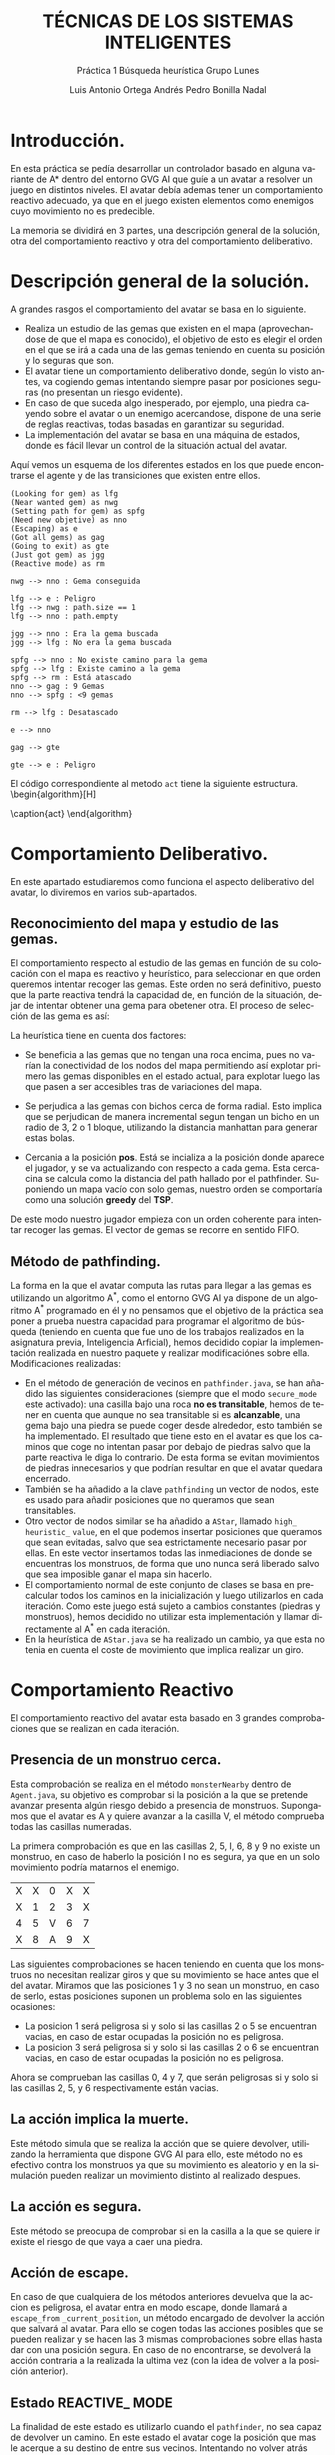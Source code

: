 #+TITLE: TÉCNICAS DE LOS SISTEMAS INTELIGENTES
#+SUBTITLE: Práctica 1 @@latex: \\@@ Búsqueda heurística @@latex: \\@@ Grupo Lunes
#+LANGUAGE: es
#+AUTHOR: Luis Antonio Ortega Andrés @@latex: \\@@ Pedro Bonilla Nadal
#+OPTIONS: toc:t num:3
#+LATEX_HEADER: \usepackage[AUTO]{babel}

#+latex_header_extra: \usepackage[T1]{fontenc}
#+LATEX_HEADER: \usepackage[vlined,linesnumbered]{algorithm2e}
#+latex_class_options: [titlepage]
#+latex_header: \hypersetup{colorlinks=true,linkcolor=black}
\newpage

* Introducción.

En esta práctica se pedía desarrollar un controlador basado en alguna variante de A* dentro del entorno GVG\textunderscore AI que guíe a un avatar a resolver un juego en distintos niveles. El avatar debía ademas tener un comportamiento reactivo adecuado, ya que en el juego existen elementos como enemigos cuyo movimiento no es predecible.

La memoria se dividirá en 3 partes, una descripción general de la solución, otra del comportamiento reactivo y otra del comportamiento deliberativo.


* Descripción general de la solución.

A grandes rasgos el comportamiento del avatar se basa en lo siguiente.

+ Realiza un estudio de las gemas que existen en el mapa (aprovechandose de que el mapa es conocido), el objetivo de esto es elegir el orden en el que se irá a cada una de las gemas teniendo en cuenta su posición y lo seguras que son.
+ El avatar tiene un comportamiento deliberativo donde, según lo visto antes, va cogiendo gemas intentando siempre pasar por posiciones seguras (no presentan un riesgo evidente).
+ En caso de que suceda algo inesperado, por ejemplo, una piedra cayendo sobre el avatar o un enemigo acercandose, dispone de una serie de reglas reactivas, todas basadas en garantizar su seguridad.
+ La implementación del avatar se basa en una máquina de estados, donde es fácil llevar un control de la situación actual del avatar.

Aquí vemos un esquema de los diferentes estados en los que puede encontrarse el agente y de las transiciones que existen entre ellos.
#+begin_src plantuml :file tryout.png
(Looking for gem) as lfg
(Near wanted gem) as nwg
(Setting path for gem) as spfg
(Need new objetive) as nno
(Escaping) as e
(Got all gems) as gag
(Going to exit) as gte
(Just got gem) as jgg
(Reactive mode) as rm

nwg --> nno : Gema conseguida

lfg --> e : Peligro
lfg --> nwg : path.size == 1
lfg --> nno : path.empty

jgg --> nno : Era la gema buscada
jgg --> lfg : No era la gema buscada

spfg --> nno : No existe camino para la gema
spfg --> lfg : Existe camino a la gema
spfg --> rm : Está atascado
nno --> gag : 9 Gemas
nno --> spfg : <9 gemas

rm --> lfg : Desatascado

e --> nno

gag --> gte

gte --> e : Peligro
#+end_src

#+RESULTS:
[[file:tryout.png]]




El código correspondiente al metodo ~act~ tiene la siguiente estructura. 
\\
\begin{algorithm}[H]
 \KwData{StateObservation stateObs}
 \KwResult{Types.ACTIONS acción}

    \While{true}{

      \Switch{estado}{\\
        \uCase{LOOKING\_FOR\_GEM}{\\
        ...\\
        }
        \uCase{JUST\_GOT\_GEM}{\\
        ...\\
        }
        \uCase{NEAR\_WANTED\_GEM}{\\
        ...\\
        }
        \uCase{NEED\_NEW\_OBJETIVE}{\\
        ...\\
        }
        \uCase{SETTING\_PATH}{\\
        ...\\
        }
        \uCase{GOT\_ALL\_GEMS}{\\
        ...\\
        }
        \uCase{GOING\_TO\_EXIT}{\\
        ...\\
        }
        \uCase{ESCAPING}{\\
        ...\\
        }
    }
 }
\caption{act}
\end{algorithm}

\newpage

* Comportamiento Deliberativo.

En este apartado estudiaremos como funciona el aspecto deliberativo del avatar, lo diviremos en varios sub-apartados.

** Reconocimiento del mapa y estudio de las gemas.

El comportamiento respecto al estudio de las gemas en función de su colocación con el mapa es reactivo y heurístico, para seleccionar en 
que orden queremos intentar recoger las gemas. Este orden no será definitivo, puesto que la parte reactiva tendrá la capacidad de, en función 
de la situación, dejar de intentar obtener una gema para obetener otra. El proceso de selección de las gema es así:

\begin{algorithm}[H]
 \KwData{StateObservation StateObs}
 \KwResult{ArrayList<Observation> orderedGems}
gemas = gemas\_disponibles()\\
pos   = posicion\_jugador()

    \While{queden\_gemas}{
     ordenar\_gemas\_por\_heurística()

     gema\_seleccionada = mejor\_gema\\
     pos = posicion\_mejor\_gema

     gemas.eliminar(mejor\_gema)\\
     orderedGems.añadir\_al\_final(mejor\_gema)

    }
 }

\caption{función: \textit{ordered\textunderscore gems}}
\end{algorithm}

La heurística tiene en cuenta dos factores:

+ Se beneficia a las gemas que no tengan una roca encima, pues no varían la conectividad de los nodos del mapa permitiendo así explotar primero las gemas disponibles en el estado actual, para explotar luego las que pasen a ser accesibles tras de variaciones del mapa.

+ Se perjudica a las gemas con bichos cerca de forma radial. Esto implica que se perjudican de manera incremental segun tengan un bicho en un radio de 3, 2 o 1 bloque, utilizando la distancia manhattan para generar estas bolas.

+ Cercania a la posición *pos*. Está se incializa a la posición donde aparece el jugador, y se va actualizando con respecto a cada gema. Esta cercacina se calcula como la distancia del path hallado por el pathfinder. Suponiendo un mapa vacío con solo gemas, nuestro orden se comportaría como una solución *greedy* del *TSP*.

De este modo nuestro jugador empieza con un orden coherente para intentar recoger las gemas. El vector de gemas se recorre en sentido FIFO.

** Método de pathfinding.

La forma en la que el avatar computa las rutas para llegar a las gemas es utilizando un algoritmo A^*, como el entorno GVG\textunderscore AI ya dispone de un algoritmo A^* programado en él y no pensamos que el objetivo de la práctica sea poner a prueba nuestra capacidad para programar el algoritmo de búsqueda (teniendo en cuenta que fue uno de los trabajos realizados en la asignatura previa, Inteligencia Arficial), hemos decidido copiar la implementación realizada en nuestro paquete y realizar modificaciónes sobre ella.
Modificaciones realizadas:

+ En el método de generación de vecinos en ~pathfinder.java~, se han añadido las siguientes consideraciones (siempre que el modo ~secure_mode~ este activado): una casilla bajo una roca *no es transitable*, hemos de tener en cuenta que aunque no sea transitable si es *alcanzable*, una gema bajo una piedra se puede coger desde alrededor, esto también se ha implementado. El resultado que tiene esto en el avatar es que los caminos que coge no intentan pasar por debajo de piedras salvo que la parte reactiva le diga lo contrario. De esta forma se evitan movimientos de piedras innecesarios y que podrían resultar en que el avatar quedara encerrado.
+ También se ha añadido a la clave ~pathfinding~ un vector de nodos, este es usado para añadir posiciones que no queramos que sean transitables.
+ Otro vector de nodos similar se ha añadido a ~AStar~, llamado ~high_~ ~heuristic_~ ~value~, en el que podemos insertar posiciones que queramos que sean evitadas, salvo que sea estrictamente necesario pasar por ellas. En este vector insertamos todas las inmediaciones de donde se encuentras los monstruos, de forma que uno nunca será liberado salvo que sea imposible ganar el mapa sin hacerlo.
+ El comportamiento normal de este conjunto de clases se basa en precalcular todos los caminos en la inicialización y luego utilizarlos en cada iteración. Como este juego está sujeto a cambios constantes (piedras y monstruos), hemos decidido no utilizar esta implementación y llamar directamente al A^* en cada iteración.
+ En la heurística de ~AStar.java~ se ha realizado un cambio, ya que esta no tenia en cuenta el coste de movimiento que implica realizar un giro. 


\newpage
* Comportamiento Reactivo

El comportamiento reactivo del avatar esta basado en 3 grandes comprobaciones que se realizan en cada iteración.

** Presencia de un monstruo cerca. 

Esta comprobación se realiza en el método =monsterNearby= dentro de ~Agent.java~, su objetivo es comprobar si la posición a la que se pretende avanzar presenta algún riesgo debido a presencia de monstruos. 
Supongamos que el avatar es A y quiere avanzar a la casilla V, el método comprueba todas las casillas numeradas.

La primera comprobación es que en las casillas 2, 5, I, 6, 8 y 9 no existe un monstruo, en caso de haberlo la posición I no es segura, ya que en un solo movimiento podría matarnos el enemigo.

| X | X | 0 | X | X |
| X | 1 | 2 | 3 | X |
| 4 | 5 | V | 6 | 7 |
| X | 8 | A | 9 | X |

Las siguientes comprobaciones se hacen teniendo en cuenta que los monstruos no necesitan realizar giros y que su movimiento se hace antes que el del avatar.
Miramos que las posiciones 1 y 3 no sean un monstruo, en caso de serlo, estas posiciones suponen un problema solo en las siguientes ocasiones:
+ La posicion 1 será peligrosa si y solo si las casillas 2 o 5 se encuentran vacias, en caso de estar ocupadas la posición no es peligrosa.
+ La posicion 3 será peligrosa si y solo si las casillas 2 o 6 se encuentran vacias, en caso de estar ocupadas la posición no es peligrosa.
Ahora se comprueban las casillas 0, 4 y 7, que serán peligrosas si y solo si las casillas 2, 5, y 6 respectivamente están vacias.

** La acción implica la muerte.

Este método simula que se realiza la acción que se quiere devolver, utilizando la herramienta que dispone GVG\textunderscore AI para ello, este método no es efectivo contra los monstruos ya que su movimiento es aleatorio y en la simulación pueden realizar un movimiento distinto al realizado despues.

** La acción es segura.

Este método se preocupa de comprobar si en la casilla a la que se quiere ir existe el riesgo de que vaya a caer una piedra. 

** Acción de escape.

En caso de que cualquiera de los métodos anteriores devuelva que la accion es peligrosa, el avatar entra en modo escape, donde llamará a ~escape_from~ ~_current_position~, un método encargado de devolver la acción que salvará al avatar. Para ello se cogen todas las acciones posibles que se pueden realizar y se hacen las 3 mismas comprobaciones sobre ellas hasta dar con una posición segura. En caso de no encontrarse, se devolverá la acción contraria a la realizada la ultima vez (con la idea de volver a la posición anterior). 
** Estado REACTIVE_ MODE

La finalidad de este estado es utilizarlo cuando el ~pathfinder~, no sea capaz de devolver un camino. En este estado el avatar coge la posición que mas le acerque a su destino de entre sus vecinos. Intentando no volver atrás salvo que sea necesario.
En la práctica este estado solo se utiliza cuando el avatar se ha quedado encerrado y la única forma de salir es mover ciertas piedras, aunque no asegura que de existir una forma de salir la vaya a encontrar.
